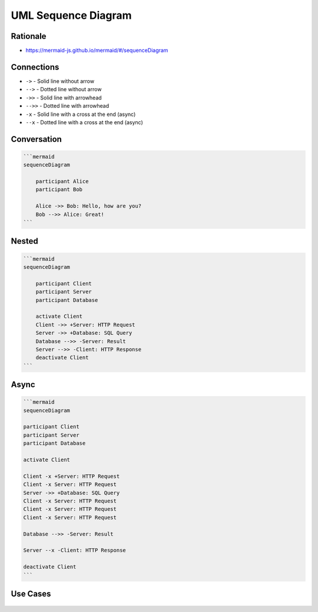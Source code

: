 UML Sequence Diagram
====================


Rationale
---------
* https://mermaid-js.github.io/mermaid/#/sequenceDiagram


Connections
-----------
* ``->`` - Solid line without arrow
* ``-->`` - Dotted line without arrow
* ``->>`` - Solid line with arrowhead
* ``-->>`` - Dotted line with arrowhead
* ``-x`` - Solid line with a cross at the end (async)
* ``--x`` - Dotted line with a cross at the end (async)


Conversation
------------
.. code-block:: md

    ```mermaid
    sequenceDiagram

        participant Alice
        participant Bob

        Alice ->> Bob: Hello, how are you?
        Bob -->> Alice: Great!
    ```

.. figure:: img/uml-mermaid-sequencediagram-alicebob.png


Nested
------
.. code-block:: md

    ```mermaid
    sequenceDiagram

        participant Client
        participant Server
        participant Database

        activate Client
        Client ->> +Server: HTTP Request
        Server ->> +Database: SQL Query
        Database -->> -Server: Result
        Server -->> -Client: HTTP Response
        deactivate Client
    ```

.. figure:: img/uml-mermaid-sequencediagram-web.png


Async
-----
.. code-block:: md

    ```mermaid
    sequenceDiagram

    participant Client
    participant Server
    participant Database

    activate Client

    Client -x +Server: HTTP Request
    Client -x Server: HTTP Request
    Server ->> +Database: SQL Query
    Client -x Server: HTTP Request
    Client -x Server: HTTP Request
    Client -x Server: HTTP Request

    Database -->> -Server: Result

    Server --x -Client: HTTP Response

    deactivate Client
    ```


Use Cases
---------
.. figure:: img/uml-sequencediagram-1.png
.. figure:: img/uml-sequencediagram-2.jpg
